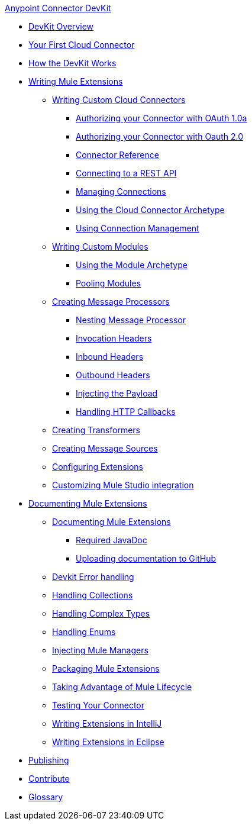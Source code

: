 .xref:index.adoc[Anypoint Connector DevKit]
* xref:devkit-overview.adoc[DevKit Overview]
* xref:your-first-cloud-connector.adoc[Your First Cloud Connector]
* xref:how-the-devkit-works.adoc[How the DevKit Works]
* xref:writing-mule-extensions.adoc[Writing Mule Extensions]
 ** xref:writing-custom-cloud-connectors.adoc[Writing Custom Cloud Connectors]
  *** xref:authorizing-your-connector-with-oauth-1.0a.adoc[Authorizing your Connector with OAuth 1.0a]
  *** xref:authorizing-your-connector-with-oauth-2.0.adoc[Authorizing your Connector with Oauth 2.0]
  *** xref:connector-reference.adoc[Connector Reference]
  *** xref:connecting-to-a-rest-api.adoc[Connecting to a REST API]
  *** xref:managing-connections.adoc[Managing Connections]
  *** xref:using-the-cloud-connector-archetype.adoc[Using the Cloud Connector Archetype]
  *** xref:using-connection-management.adoc[Using Connection Management]
 ** xref:writing-custom-modules.adoc[Writing Custom Modules]
  *** xref:using-the-module-archetype.adoc[Using the Module Archetype]
  *** xref:pooling-modules.adoc[Pooling Modules]
 ** xref:creating-message-processors.adoc[Creating Message Processors]
  *** xref:nesting-message-processors.adoc[Nesting Message Processor]
  *** xref:invocation-headers.adoc[Invocation Headers]
  *** xref:inbound-headers.adoc[Inbound Headers]
  *** xref:outbound-headers.adoc[Outbound Headers]
  *** xref:injecting-mule-managers.adoc[Injecting the Payload]
  *** xref:handling-http-callbacks.adoc[Handling HTTP Callbacks]
 ** xref:creating-transformers.adoc[Creating Transformers]
 ** xref:creating-message-sources.adoc[Creating Message Sources]
 ** xref:configuring-extensions.adoc[Configuring Extensions]
 ** xref:customizing-mule-studio-integration.adoc[Customizing Mule Studio integration]
* xref:documenting-mule-extensions.adoc[Documenting Mule Extensions]
 ** xref:documenting-mule-extensions.adoc[Documenting Mule Extensions]
  *** xref:required-javadoc.adoc[Required JavaDoc]
  *** xref:uploading-documentation-to-github.adoc[Uploading documentation to GitHub]
 ** xref:devkit-error-handling.adoc[Devkit Error handling]
 ** xref:handling-collections.adoc[Handling Collections]
 ** xref:handling-complex-types.adoc[Handling Complex Types]
 ** xref:handling-enums.adoc[Handling Enums]
 ** xref:injecting-mule-managers.adoc[Injecting Mule Managers]
 ** xref:packaging-mule-extensions.adoc[Packaging Mule Extensions]
 ** xref:taking-advantage-of-mule-lifecycle.adoc[Taking Advantage of Mule Lifecycle]
 ** xref:testing-extensions.adoc[Testing Your Connector]
 ** xref:writing-extensions-in-intellij.adoc[Writing Extensions in IntelliJ]
 ** xref:writing-extensions-in-eclipse.adoc[Writing Extensions in Eclipse]
* xref:publish.adoc[Publishing]
* xref:contribute.adoc[Contribute]
* xref:devkit-glossary.adoc[Glossary]